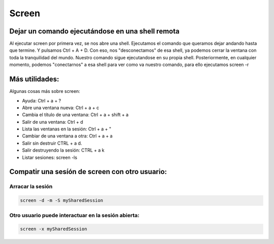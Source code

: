 ######
Screen
######

Dejar un comando ejecutándose en una shell remota
=================================================

Al ejecutar screen por primera vez, se nos abre una shell. Ejecutamos el comando que queramos dejar andando hasta que termine. Y pulsamos Ctrl + A + D. Con eso, nos "desconectamos" de esa shell, ya podemos cerrar la ventana con toda la tranquilidad del mundo. Nuestro comando sigue ejecutandose en su propia shell. Posteriormente, en cualquier momento, podemos "conectarnos" a esa shell para ver como va nuestro comando, para ello ejecutamos screen -r

Más utilidades:
===============

Algunas cosas más sobre screen:

* Ayuda: Ctrl + a + ?
* Abre una ventana nueva: Ctrl + a + c
* Cambia el título de una ventana: Ctrl + a + shift + a
* Salir de una ventana: Ctrl + d
* Lista las ventanas en la sesión: Ctrl + a + "
* Cambiar de una ventana a otra: Ctrl + a + a 
* Salir sin destruir CTRL + a d.
* Salir destruyendo la sesión: CTRL + a k
* Listar sesiones: screen -ls


Compatir una sesíón de screen con otro usuario:
===============================================

Arracar la sesión
~~~~~~~~~~~~~~~~~

.. code-block:: bash

    screen -d -m -S mySharedSession

Otro usuario puede interactuar en la sesión abierta:
~~~~~~~~~~~~~~~~~~~~~~~~~~~~~~~~~~~~~~~~~~~~~~~~~~~~

.. code-block:: bash

    screen -x mySharedSession



